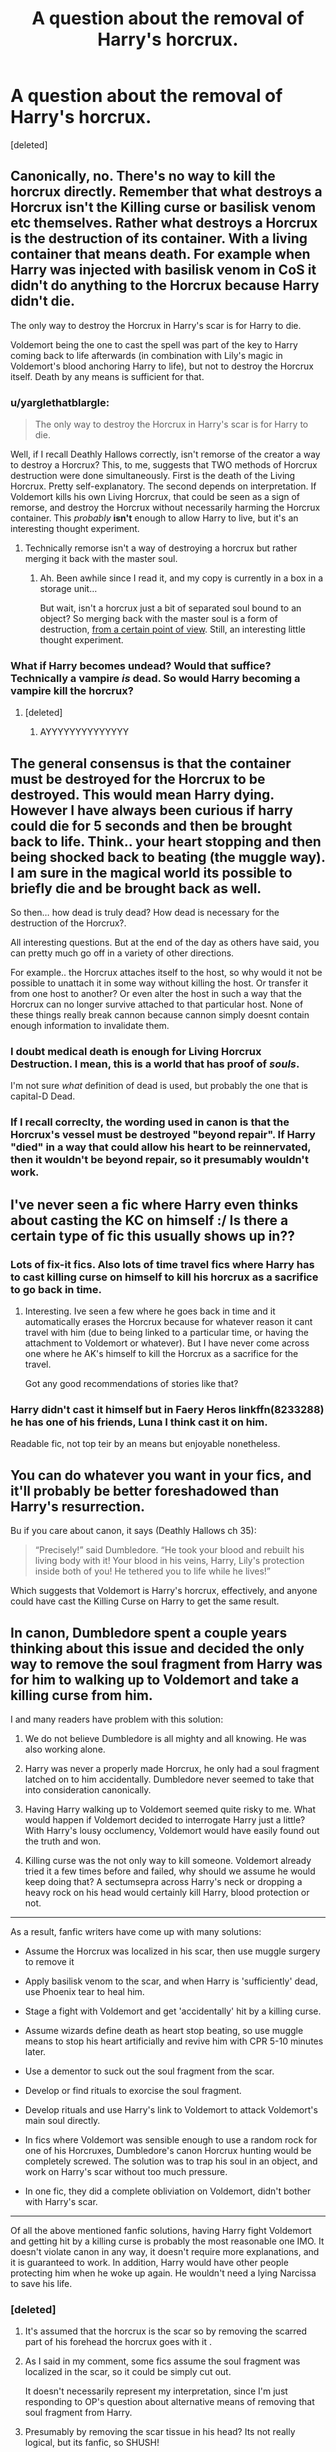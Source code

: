 #+TITLE: A question about the removal of Harry's horcrux.

* A question about the removal of Harry's horcrux.
:PROPERTIES:
:Score: 9
:DateUnix: 1479208558.0
:DateShort: 2016-Nov-15
:END:
[deleted]


** Canonically, no. There's no way to kill the horcrux directly. Remember that what destroys a Horcrux isn't the Killing curse or basilisk venom etc themselves. Rather what destroys a Horcrux is the destruction of its container. With a living container that means death. For example when Harry was injected with basilisk venom in CoS it didn't do anything to the Horcrux because Harry didn't die.

The only way to destroy the Horcrux in Harry's scar is for Harry to die.

Voldemort being the one to cast the spell was part of the key to Harry coming back to life afterwards (in combination with Lily's magic in Voldemort's blood anchoring Harry to life), but not to destroy the Horcrux itself. Death by any means is sufficient for that.
:PROPERTIES:
:Author: Taure
:Score: 14
:DateUnix: 1479212216.0
:DateShort: 2016-Nov-15
:END:

*** u/yarglethatblargle:
#+begin_quote
  The only way to destroy the Horcrux in Harry's scar is for Harry to die.
#+end_quote

Well, if I recall Deathly Hallows correctly, isn't remorse of the creator a way to destroy a Horcrux? This, to me, suggests that TWO methods of Horcrux destruction were done simultaneously. First is the death of the Living Horcrux. Pretty self-explanatory. The second depends on interpretation. If Voldemort kills his own Living Horcrux, that could be seen as a sign of remorse, and destroy the Horcrux without necessarily harming the Horcrux container. This /probably/ *isn't* enough to allow Harry to live, but it's an interesting thought experiment.
:PROPERTIES:
:Author: yarglethatblargle
:Score: 2
:DateUnix: 1479237337.0
:DateShort: 2016-Nov-15
:END:

**** Technically remorse isn't a way of destroying a horcrux but rather merging it back with the master soul.
:PROPERTIES:
:Author: Taure
:Score: 5
:DateUnix: 1479237604.0
:DateShort: 2016-Nov-15
:END:

***** Ah. Been awhile since I read it, and my copy is currently in a box in a storage unit...

But wait, isn't a horcrux just a bit of separated soul bound to an object? So merging back with the master soul is a form of destruction, [[https://youtu.be/P2PtoWbNsaI?t=30s][from a certain point of view]]. Still, an interesting little thought experiment.
:PROPERTIES:
:Author: yarglethatblargle
:Score: 1
:DateUnix: 1479237826.0
:DateShort: 2016-Nov-15
:END:


*** What if Harry becomes undead? Would that suffice? Technically a vampire /is/ dead. So would Harry becoming a vampire kill the horcrux?
:PROPERTIES:
:Author: UndeadBBQ
:Score: 1
:DateUnix: 1479230126.0
:DateShort: 2016-Nov-15
:END:

**** [deleted]
:PROPERTIES:
:Score: 3
:DateUnix: 1479233146.0
:DateShort: 2016-Nov-15
:END:

***** AYYYYYYYYYYYYYY
:PROPERTIES:
:Author: UndeadBBQ
:Score: 1
:DateUnix: 1479240453.0
:DateShort: 2016-Nov-15
:END:


** The general consensus is that the container must be destroyed for the Horcrux to be destroyed. This would mean Harry dying. However I have always been curious if harry could die for 5 seconds and then be brought back to life. Think.. your heart stopping and then being shocked back to beating (the muggle way). I am sure in the magical world its possible to briefly die and be brought back as well.

So then... how dead is truly dead? How dead is necessary for the destruction of the Horcrux?.

All interesting questions. But at the end of the day as others have said, you can pretty much go off in a variety of other directions.

For example.. the Horcrux attaches itself to the host, so why would it not be possible to unattach it in some way without killing the host. Or transfer it from one host to another? Or even alter the host in such a way that the Horcrux can no longer survive attached to that particular host. None of these things really break cannon because cannon simply doesnt contain enough information to invalidate them.
:PROPERTIES:
:Author: Noexit007
:Score: 3
:DateUnix: 1479231882.0
:DateShort: 2016-Nov-15
:END:

*** I doubt medical death is enough for Living Horcrux Destruction. I mean, this is a world that has proof of /souls/.

I'm not sure /what/ definition of dead is used, but probably the one that is capital-D Dead.
:PROPERTIES:
:Author: yarglethatblargle
:Score: 3
:DateUnix: 1479237417.0
:DateShort: 2016-Nov-15
:END:


*** If I recall correclty, the wording used in canon is that the Horcrux's vessel must be destroyed "beyond repair". If Harry "died" in a way that could allow his heart to be reinnervated, then it wouldn't be beyond repair, so it presumably wouldn't work.
:PROPERTIES:
:Author: Achille-Talon
:Score: 0
:DateUnix: 1487161875.0
:DateShort: 2017-Feb-15
:END:


** I've never seen a fic where Harry even thinks about casting the KC on himself :/ Is there a certain type of fic this usually shows up in??
:PROPERTIES:
:Author: maxxie10
:Score: 2
:DateUnix: 1479218887.0
:DateShort: 2016-Nov-15
:END:

*** Lots of fix-it fics. Also lots of time travel fics where Harry has to cast killing curse on himself to kill his horcrux as a sacrifice to go back in time.
:PROPERTIES:
:Author: Conneron
:Score: 3
:DateUnix: 1479221327.0
:DateShort: 2016-Nov-15
:END:

**** Interesting. Ive seen a few where he goes back in time and it automatically erases the Horcrux because for whatever reason it cant travel with him (due to being linked to a particular time, or having the attachment to Voldemort or whatever). But I have never come across one where he AK's himself to kill the Horcrux as a sacrifice for the travel.

Got any good recommendations of stories like that?
:PROPERTIES:
:Author: Noexit007
:Score: 3
:DateUnix: 1479232112.0
:DateShort: 2016-Nov-15
:END:


*** Harry didn't cast it himself but in Faery Heros linkffn(8233288) he has one of his friends, Luna I think cast it on him.

Readable fic, not top teir by an means but enjoyable nonetheless.
:PROPERTIES:
:Author: chahn32
:Score: 2
:DateUnix: 1479219989.0
:DateShort: 2016-Nov-15
:END:


** You can do whatever you want in your fics, and it'll probably be better foreshadowed than Harry's resurrection.

Bu if you care about canon, it says (Deathly Hallows ch 35):

#+begin_quote
  “Precisely!” said Dumbledore. “He took your blood and rebuilt his living body with it! Your blood in his veins, Harry, Lily's protection inside both of you! He tethered you to life while he lives!”
#+end_quote

Which suggests that Voldemort is Harry's horcrux, effectively, and anyone could have cast the Killing Curse on Harry to get the same result.
:PROPERTIES:
:Score: 5
:DateUnix: 1479221887.0
:DateShort: 2016-Nov-15
:END:


** In canon, Dumbledore spent a couple years thinking about this issue and decided the only way to remove the soul fragment from Harry was for him to walking up to Voldemort and take a killing curse from him.

I and many readers have problem with this solution:

1. We do not believe Dumbledore is all mighty and all knowing. He was also working alone.

2. Harry was never a properly made Horcrux, he only had a soul fragment latched on to him accidentally. Dumbledore never seemed to take that into consideration canonically.

3. Having Harry walking up to Voldemort seemed quite risky to me. What would happen if Voldemort decided to interrogate Harry just a little? With Harry's lousy occlumency, Voldemort would have easily found out the truth and won.

4. Killing curse was the not only way to kill someone. Voldemort already tried it a few times before and failed, why should we assume he would keep doing that? A sectumsepra across Harry's neck or dropping a heavy rock on his head would certainly kill Harry, blood protection or not.

--------------

As a result, fanfic writers have come up with many solutions:

- Assume the Horcrux was localized in his scar, then use muggle surgery to remove it

- Apply basilisk venom to the scar, and when Harry is 'sufficiently' dead, use Phoenix tear to heal him.

- Stage a fight with Voldemort and get 'accidentally' hit by a killing curse.

- Assume wizards define death as heart stop beating, so use muggle means to stop his heart artificially and revive him with CPR 5-10 minutes later.

- Use a dementor to suck out the soul fragment from the scar.

- Develop or find rituals to exorcise the soul fragment.

- Develop rituals and use Harry's link to Voldemort to attack Voldemort's main soul directly.

- In fics where Voldemort was sensible enough to use a random rock for one of his Horcruxes, Dumbledore's canon Horcrux hunting would be completely screwed. The solution was to trap his soul in an object, and work on Harry's scar without too much pressure.

- In one fic, they did a complete obliviation on Voldemort, didn't bother with Harry's scar.

--------------

Of all the above mentioned fanfic solutions, having Harry fight Voldemort and getting hit by a killing curse is probably the most reasonable one IMO. It doesn't violate canon in any way, it doesn't require more explanations, and it is guaranteed to work. In addition, Harry would have other people protecting him when he woke up again. He wouldn't need a lying Narcissa to save his life.
:PROPERTIES:
:Author: InquisitorCOC
:Score: -5
:DateUnix: 1479222752.0
:DateShort: 2016-Nov-15
:END:

*** [deleted]
:PROPERTIES:
:Score: 2
:DateUnix: 1479226839.0
:DateShort: 2016-Nov-15
:END:

**** It's assumed that the horcrux is the scar so by removing the scarred part of his forehead the horcrux goes with it .
:PROPERTIES:
:Author: Freshenstein
:Score: 1
:DateUnix: 1479228639.0
:DateShort: 2016-Nov-15
:END:


**** As I said in my comment, some fics assume the soul fragment was localized in the scar, so it could be simply cut out.

It doesn't necessarily represent my interpretation, since I'm just responding to OP's question about alternative means of removing that soul fragment from Harry.
:PROPERTIES:
:Author: InquisitorCOC
:Score: 1
:DateUnix: 1479231257.0
:DateShort: 2016-Nov-15
:END:


**** Presumably by removing the scar tissue in his head? Its not really logical, but its fanfic, so SHUSH!
:PROPERTIES:
:Author: Conneron
:Score: 1
:DateUnix: 1479232596.0
:DateShort: 2016-Nov-15
:END:


** Well, the canon magic system is just whatever is most convenient for Rowling at the time.

I personally like to think that an AK with the intent of killing Voldemort's soul piece inside Harry would work. I don't think it's canon but i don't care much for the canon magic system, simply because it's unrefined and at times just doesn't make any sense.

It has been a while since i actually read the books and my understanding of the original magic system is probably extremely warped by the sheer amount of fanfiction i've read but IIRC it's never really explained how the Ak works, how exactly it kills and how much intent matters.

I think it's futile to even try to attempt to make sense of it all and just go with your own personal magic system that leans on the basic canon ideas.
:PROPERTIES:
:Author: Phezh
:Score: -4
:DateUnix: 1479220568.0
:DateShort: 2016-Nov-15
:END:


** Well, that depends. Someone casting the curse at Harry alone would not /just/ destroy the Horcrux, but also kill Harry. However, when Harry got hit with the curse and "died" he was brought back through because of the whole "love" bs.

Basically, if you get some family member to sacrifice themselves for you... your good! No deaths for you!
:PROPERTIES:
:Author: Skeletickles
:Score: -5
:DateUnix: 1479221462.0
:DateShort: 2016-Nov-15
:END:
